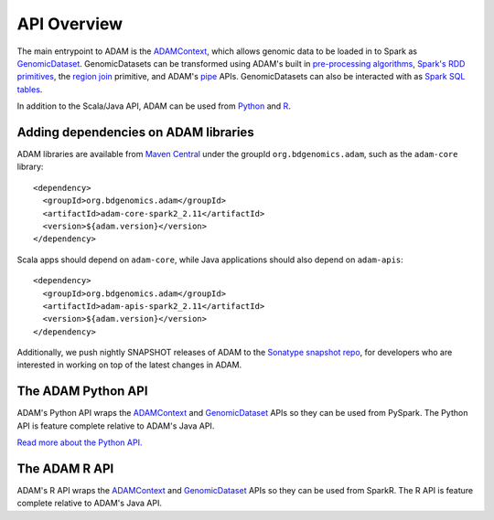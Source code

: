 API Overview
============

The main entrypoint to ADAM is the `ADAMContext <adamContext.html>`__,
which allows genomic data to be loaded in to Spark as
`GenomicDataset <genomicDataset.html>`__. GenomicDatasets can be transformed using
ADAM's built in `pre-processing algorithms <../algorithms/reads.html>`__, `Spark's
RDD primitives <genomicRdd.html#transforming-genomicdatasets>`__, the `region join <joins.html>`__
primitive, and ADAM's `pipe <pipes.html>`__ APIs. GenomicDatasets can also be
interacted with as `Spark SQL tables <genomicRdd.html#transforming-genomicdatasets-via-spark-sql>`__.

In addition to the Scala/Java API, ADAM can be used from
`Python <#the-adam-python-api>`__ and `R <#the-adam-r-api>`__.

Adding dependencies on ADAM libraries
-------------------------------------

ADAM libraries are available from `Maven
Central <http://search.maven.org>`__ under the groupId
``org.bdgenomics.adam``, such as the ``adam-core`` library:

::

    <dependency>
      <groupId>org.bdgenomics.adam</groupId>
      <artifactId>adam-core-spark2_2.11</artifactId>
      <version>${adam.version}</version>
    </dependency>

Scala apps should depend on ``adam-core``, while Java applications
should also depend on ``adam-apis``:

::

    <dependency>
      <groupId>org.bdgenomics.adam</groupId>
      <artifactId>adam-apis-spark2_2.11</artifactId>
      <version>${adam.version}</version>
    </dependency>

Additionally, we push nightly SNAPSHOT releases of ADAM to the `Sonatype
snapshot
repo <https://oss.sonatype.org/content/repositories/snapshots/org/bdgenomics/adam/>`__,
for developers who are interested in working on top of the latest
changes in ADAM.

The ADAM Python API
-------------------

ADAM's Python API wraps the `ADAMContext <adamContext.html>`__ and
`GenomicDataset <genomicDataset.html>`__ APIs so they can be used from PySpark. The
Python API is feature complete relative to ADAM's Java API.

`Read more about the Python API. <python.html>`__

The ADAM R API
--------------

ADAM's R API wraps the `ADAMContext <adamContext.html>`__ and
`GenomicDataset <genomicDataset.html>`__ APIs so they can be used from SparkR. The
R API is feature complete relative to ADAM's Java API.
